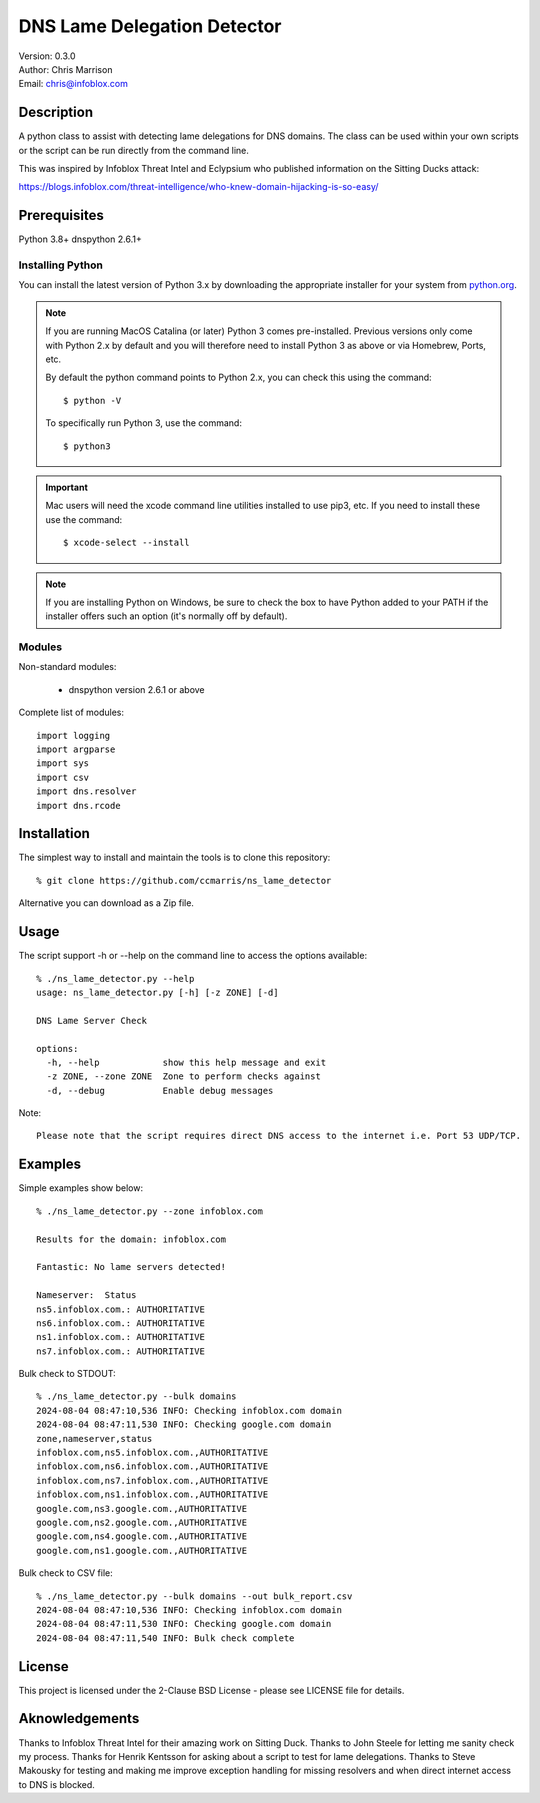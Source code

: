 ============================
DNS Lame Delegation Detector
============================

| Version: 0.3.0
| Author: Chris Marrison
| Email: chris@infoblox.com

Description
-----------

A python class to assist with detecting lame delegations for DNS domains.
The class can be used within your own scripts or the script can be run 
directly from the command line.

This was inspired by Infoblox Threat Intel and Eclypsium who published 
information on the Sitting Ducks attack:

https://blogs.infoblox.com/threat-intelligence/who-knew-domain-hijacking-is-so-easy/


Prerequisites
-------------

Python 3.8+
dnspython 2.6.1+


Installing Python
~~~~~~~~~~~~~~~~~

You can install the latest version of Python 3.x by downloading the appropriate
installer for your system from `python.org <https://python.org>`_.

.. note::

  If you are running MacOS Catalina (or later) Python 3 comes pre-installed.
  Previous versions only come with Python 2.x by default and you will therefore
  need to install Python 3 as above or via Homebrew, Ports, etc.

  By default the python command points to Python 2.x, you can check this using 
  the command::

    $ python -V

  To specifically run Python 3, use the command::

    $ python3


.. important::

  Mac users will need the xcode command line utilities installed to use pip3,
  etc. If you need to install these use the command::

    $ xcode-select --install

.. note::

  If you are installing Python on Windows, be sure to check the box to have 
  Python added to your PATH if the installer offers such an option 
  (it's normally off by default).


Modules
~~~~~~~

Non-standard modules:

    - dnspython version 2.6.1 or above

Complete list of modules::

  import logging
  import argparse
  import sys
  import csv
  import dns.resolver
  import dns.rcode



Installation
------------

The simplest way to install and maintain the tools is to clone this 
repository::

    % git clone https://github.com/ccmarris/ns_lame_detector


Alternative you can download as a Zip file.


Usage
-----

The script support -h or --help on the command line to access the options 
available::

  % ./ns_lame_detector.py --help
  usage: ns_lame_detector.py [-h] [-z ZONE] [-d]

  DNS Lame Server Check

  options:
    -h, --help            show this help message and exit
    -z ZONE, --zone ZONE  Zone to perform checks against
    -d, --debug           Enable debug messages


Note::
  
  Please note that the script requires direct DNS access to the internet i.e. Port 53 UDP/TCP.


Examples
--------

Simple examples show below::

  % ./ns_lame_detector.py --zone infoblox.com

  Results for the domain: infoblox.com

  Fantastic: No lame servers detected!

  Nameserver:  Status
  ns5.infoblox.com.: AUTHORITATIVE
  ns6.infoblox.com.: AUTHORITATIVE
  ns1.infoblox.com.: AUTHORITATIVE
  ns7.infoblox.com.: AUTHORITATIVE


Bulk check to STDOUT::

  % ./ns_lame_detector.py --bulk domains
  2024-08-04 08:47:10,536 INFO: Checking infoblox.com domain
  2024-08-04 08:47:11,530 INFO: Checking google.com domain
  zone,nameserver,status
  infoblox.com,ns5.infoblox.com.,AUTHORITATIVE
  infoblox.com,ns6.infoblox.com.,AUTHORITATIVE
  infoblox.com,ns7.infoblox.com.,AUTHORITATIVE
  infoblox.com,ns1.infoblox.com.,AUTHORITATIVE
  google.com,ns3.google.com.,AUTHORITATIVE
  google.com,ns2.google.com.,AUTHORITATIVE
  google.com,ns4.google.com.,AUTHORITATIVE
  google.com,ns1.google.com.,AUTHORITATIVE

Bulk check to CSV file::

  % ./ns_lame_detector.py --bulk domains --out bulk_report.csv
  2024-08-04 08:47:10,536 INFO: Checking infoblox.com domain
  2024-08-04 08:47:11,530 INFO: Checking google.com domain
  2024-08-04 08:47:11,540 INFO: Bulk check complete


License
-------

This project is licensed under the 2-Clause BSD License
- please see LICENSE file for details.


Aknowledgements
---------------

Thanks to Infoblox Threat Intel for their amazing work on Sitting Duck.
Thanks to John Steele for letting me sanity check my process.
Thanks for Henrik Kentsson for asking about a script to test for lame
delegations.
Thanks to Steve Makousky for testing and making me improve exception handling
for missing resolvers and when direct internet access to DNS is blocked.


